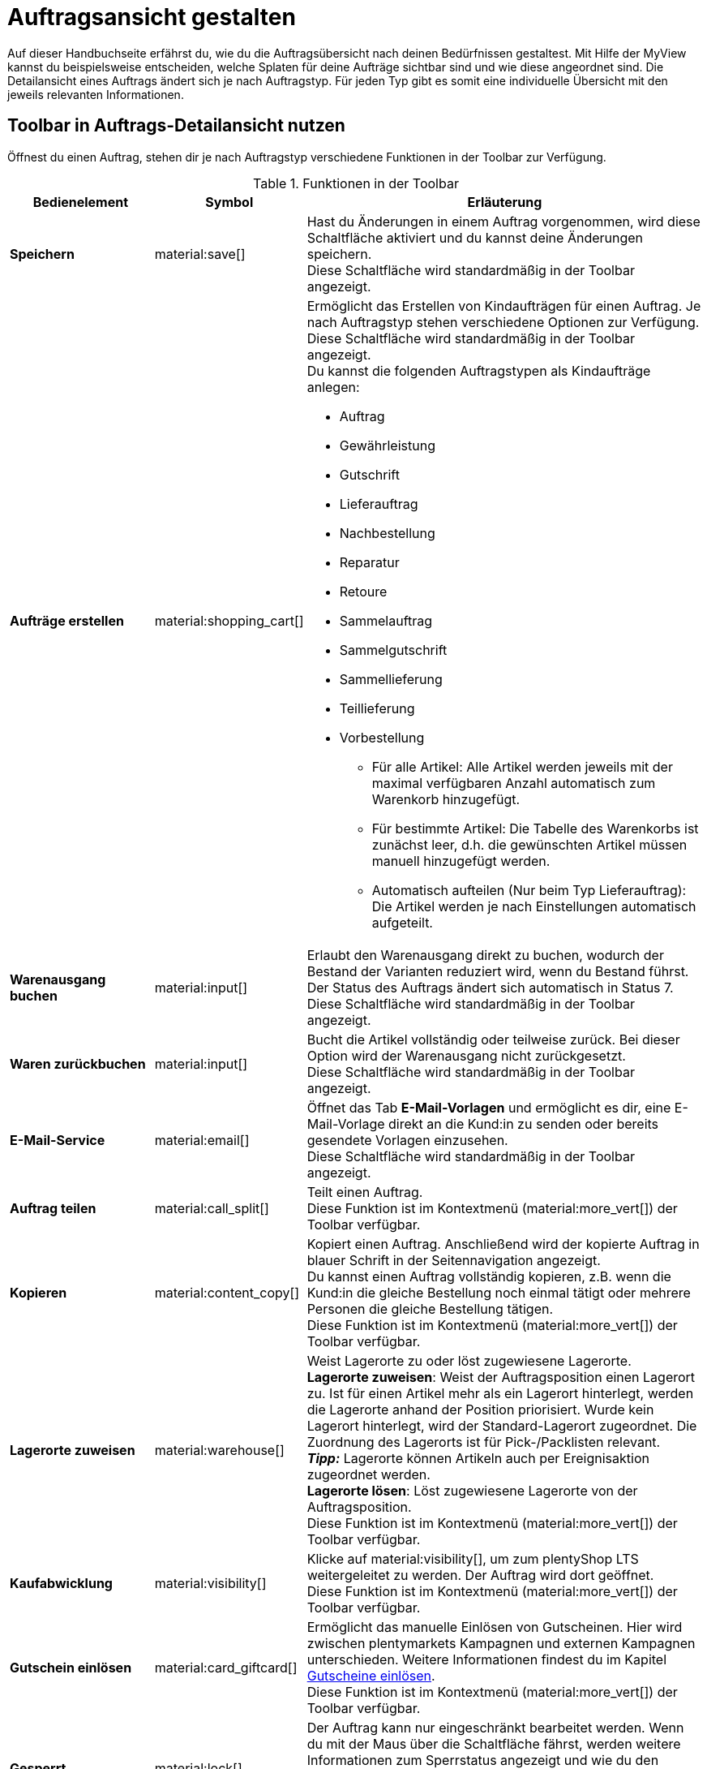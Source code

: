 = Auftragsansicht gestalten

:keywords: MyView, Auftragsansicht gestalten
:author: team-order-core

Auf dieser Handbuchseite erfährst du, wie du die Auftragsübersicht nach deinen Bedürfnissen gestaltest. Mit Hilfe der MyView kannst du beispielsweise entscheiden, welche Splaten für deine Aufträge sichtbar sind und wie diese angeordnet sind.
Die Detailansicht eines Auftrags ändert sich je nach Auftragstyp. Für jeden Typ gibt es somit eine individuelle Übersicht mit den jeweils relevanten Informationen.

[#design-toolbar]
== Toolbar in Auftrags-Detailansicht nutzen
//add screenshot of toolbar

Öffnest du einen Auftrag, stehen dir je nach Auftragstyp verschiedene Funktionen in der Toolbar zur Verfügung.
//Kann die Toolbar auch selbst gestaltet werden? Ab wann möglich?
//Entscheide hier selbst, welche Funktionen du direkt angezeigt bekommen möchtest und welche Funktionen im Kontextmenü (material:more_vert[]) verfügbar sein sollen. Klicke dazu auf *Spalten konfigurieren* und nimm die Einstellungen vor, um für dich wichtige Funktionen einzublenden und weniger relevante Funktionen über das Kontextmenü erreichbar zu machen.

[[table-toolbar-functions]]
.Funktionen in der Toolbar
[cols="2,1,6a"]
|===
|Bedienelement |Symbol |Erläuterung

| *Speichern*
| material:save[]
|Hast du Änderungen in einem Auftrag vorgenommen, wird diese Schaltfläche aktiviert und du kannst deine Änderungen speichern. +
Diese Schaltfläche wird standardmäßig in der Toolbar angezeigt.

| *Aufträge erstellen*
| material:shopping_cart[]
|Ermöglicht das Erstellen von Kindaufträgen für einen Auftrag. Je nach Auftragstyp stehen verschiedene Optionen zur Verfügung. +
Diese Schaltfläche wird standardmäßig in der Toolbar angezeigt. +
Du kannst die folgenden Auftragstypen als Kindaufträge anlegen:

* Auftrag
* Gewährleistung
* Gutschrift
* Lieferauftrag
* Nachbestellung
* Reparatur
* Retoure
* Sammelauftrag
* Sammelgutschrift
* Sammellieferung
* Teillieferung
* Vorbestellung

** Für alle Artikel: Alle Artikel werden jeweils mit der maximal verfügbaren Anzahl automatisch zum Warenkorb hinzugefügt.
** Für bestimmte Artikel: Die Tabelle des Warenkorbs ist zunächst leer, d.h. die gewünschten Artikel müssen manuell hinzugefügt werden.
** Automatisch aufteilen (Nur beim Typ Lieferauftrag): Die Artikel werden je nach Einstellungen automatisch aufgeteilt.

| *Warenausgang buchen*
| material:input[]
|Erlaubt den Warenausgang direkt zu buchen, wodurch der Bestand der Varianten reduziert wird, wenn du Bestand führst. Der Status des Auftrags ändert sich automatisch in Status 7. +
Diese Schaltfläche wird standardmäßig in der Toolbar angezeigt.

//wo verfügbar? Ansonsten rausnehmen
| *Waren zurückbuchen*
| material:input[]
|Bucht die Artikel vollständig oder teilweise zurück. Bei dieser Option wird der Warenausgang nicht zurückgesetzt. +
Diese Schaltfläche wird standardmäßig in der Toolbar angezeigt.

| *E-Mail-Service*
| material:email[]
|Öffnet das Tab *E-Mail-Vorlagen* und ermöglicht es dir, eine E-Mail-Vorlage direkt an die Kund:in zu senden oder bereits gesendete Vorlagen einzusehen. +
Diese Schaltfläche wird standardmäßig in der Toolbar angezeigt.

| *Auftrag teilen*
| material:call_split[]
|Teilt einen Auftrag. +
Diese Funktion ist im Kontextmenü (material:more_vert[]) der Toolbar verfügbar.
//weitere Schritte geteilter Auftrag?

| *Kopieren*
| material:content_copy[]
|Kopiert einen Auftrag. Anschließend wird der kopierte Auftrag in blauer Schrift in der Seitennavigation angezeigt. +
Du kannst einen Auftrag vollständig kopieren, z.B. wenn die Kund:in die gleiche Bestellung noch einmal tätigt oder mehrere Personen die gleiche Bestellung tätigen. +
Diese Funktion ist im Kontextmenü (material:more_vert[]) der Toolbar verfügbar.

| *Lagerorte zuweisen*
| material:warehouse[]
|Weist Lagerorte zu oder löst zugewiesene Lagerorte. +
*Lagerorte zuweisen*: Weist der Auftragsposition einen Lagerort zu. Ist für einen Artikel mehr als ein Lagerort hinterlegt, werden die Lagerorte anhand der Position priorisiert. Wurde kein Lagerort hinterlegt, wird der Standard-Lagerort zugeordnet.
Die Zuordnung des Lagerorts ist für Pick-/Packlisten relevant. +
*_Tipp:_* Lagerorte können Artikeln auch per Ereignisaktion zugeordnet werden. +
*Lagerorte lösen*: Löst zugewiesene Lagerorte von der Auftragsposition. +
Diese Funktion ist im Kontextmenü (material:more_vert[]) der Toolbar verfügbar.

| *Kaufabwicklung*
| material:visibility[]
|Klicke auf material:visibility[], um zum plentyShop LTS weitergeleitet zu werden. Der Auftrag wird dort geöffnet. +
Diese Funktion ist im Kontextmenü (material:more_vert[]) der Toolbar verfügbar.

| *Gutschein einlösen*
| material:card_giftcard[]
|Ermöglicht das manuelle Einlösen von Gutscheinen. Hier wird zwischen plentymarkets Kampagnen und externen Kampagnen unterschieden. Weitere Informationen findest du im Kapitel xref:working-with-orders#redeem-coupon[Gutscheine einlösen]. +
Diese Funktion ist im Kontextmenü (material:more_vert[]) der Toolbar verfügbar.

| *Gesperrt*
| material:lock[]
|Der Auftrag kann nur eingeschränkt bearbeitet werden. Wenn du mit der Maus über die Schaltfläche fährst, werden weitere Informationen zum Sperrstatus angezeigt und wie du den Auftrag entsperren kannst. +
Diese Schaltfläche befindet sich ganz rechts in der Toolbar und wird nur in gesperrten Aufträgen angezeigt.

| *Auftrag löschen*
| material:delete[]
|Klicke rechts oben auf material:delete[] *Auftrag löschen*, um einen Auftrag zu löschen. Bestätige anschließend die Sicherheitsabfrage. +
Beachte, dass nicht alle Aufträge gelöscht werden können. +
Diese Funktion ist im Kontextmenü (material:more_vert[]) der Toolbar verfügbar.
//wann kann ein Auftrag nicht gelöscht werden?
|===

[TIP]
.Seitennavigation ein- und ausblenden
====
Sowohl in der Auftragsübersicht als auch in der Detailansicht eines Auftrags hast du die Möglichkeit, die Seitennavigation ein- und auszuklappen. Klicke dazu oben links auf material:menu[].
====

[#configure-columns]
== Spalten in der Übersicht konfigurieren

Die Tabellenspalten der Auftrags-Übersicht sind für beide Ebenen konfigurierbar. Beim ersten Öffnen des Menüs *Aufträge » Aufträge (Testphase)* wird dir die Standardansicht der Tabelle angezeigt. Mit Klick auf *Spalten konfigurieren* (material:settings[]) rechts öffnet sich das Fenster mit den Optionen *Tabelle Aufträge* und *Tabelle Auftragspositionen*. Im Fenster *Spalten konfigurieren* kannst du jeweils wählen, welche Spalten du sehen möchtest und in welcher Reihenfolge diese angezeigt werden sollen.

[.collapseBox]
.*Spalten konfigurieren*
--
Wenn du die Tabelle einmal angepasst hast, wird diese Auswahl gespeichert. Du kannst das Layout jederzeit ändern. Die zur Verfügung stehenden Spalten findest du in <<table-order-overview>> sowie <<table-order-items>>. Dort ist ebenfalls beschrieben, bei welchen Spalten es sich um Standardspalten handelt. Standardspalten werden angezeigt, wenn die Tabelle nicht konfiguriert ist. Gehe wie im Folgenden beschrieben vor, um die Tabelle anzupassen.

[.instruction]
Spalten konfigurieren:

. Öffne das Menü *Aufträge » Aufträge (Testphase)*.
. Klicke oben rechts auf *Spalten konfigurieren* (material:settings[]).
. Wähle, welche Ebene der Tabelle du konfigurieren möchtest. +
→ Das Fenster *Spalten konfigurieren* wird geöffnet.
. Wähle die Spalten, die angezeigt werden sollen. Beachte dazu die Erläuterungen in <<table-order-overview>> und <<table-order-items>>.
. Verschiebe (material:sort[]) die Spalten so, dass sie in der gewünschten Reihenfolge angezeigt werden.
. Füge bei Bedarf Spalten hinzu oder wähle sie ab, wenn du sie nicht benötigst.
. Klicke auf *Bestätigen*. +
→ Die Einstellungen werden gespeichert.

[TIP]
.Reihenfolge via Drag-and-drop anpassen
====
Du kannst die Reihenfolge der Tabellenspalten per Drag-and-drop mit einem Klick auf material:drag_indicator[] beliebig verändern. Ziehe die Einträge an die gewünschte Stelle und speichere deine Änderungen anschließend.
====

[#table-columns-orders]
=== Tabellenspalten für Aufträge konfigurieren

Folgende Spalten stehen für die *Auftragsübersicht* zur Verfügung:

[[table-order-overview]]
.Auftragsübersicht
[cols="1,3"]
|====
|Einstellung|Erläuterung

|*Ausklappen*
|Ermöglicht das Ausklappen eines Auftrags in der Auftragsübersicht.

|*Auswahl*
|Ermöglicht das Auswählen von Aufträgen, um Funktionen für alle gewählten Aufträge durchzuführen.

| *Sperrstatus*
|Zeigt an, ob der Auftrag gesperrt ist oder nicht. Ein Auftrag wird gesperrt, sobald eine Rechnung erzeugt wurde. Eine Gutschrift wird gesperrt, sobald ein Gutschriftsdokument erzeugt wurde. Du kannst den Auftrag oder die Gutschrift entsperren, wenn du einen Stornobeleg für das jeweilige Dokument erzeugst. +
* (material:lock_open[]) = Nicht gesperrt
* (material:lock[]) =  Gesperrt +
Diese Spalte ist eine Standardspalte.

| *Auftragstyp*
|Der Typ des Auftrags wird angezeigt. +
Diese Spalte ist eine Standardspalte.

| *Auftrags-ID*
|Die ID des Auftrags wird angezeigt.
Diese Spalte ist eine Standardspalte.

| *Kontakt*
|Der Name des Kontakts wird angezeigt. +
Diese Spalte ist eine Standardspalte.

| *Kontakt-ID*
|Die ID des Kontakts, d.h. der Käufer:in, wird angezeigt. +
Damit eine ID angezeigt wird, muss ein Kontaktdatensatz für diese Käufer:in angelegt sein. Handelt es sich um eine Gastbestellung, wird *Gast* angezeigt. Durch Klick auf die Kontakt-ID wird der Kontaktdatensatz geöffnet. +
Dies ist eine Standardspalte.

| *Mandant*
|Der Mandant, über den der Auftrag erstellt wurde, wird angezeigt. +
Diese Spalte ist eine Standardspalte.

| *Mandanten-ID*
|Die ID des Mandanten wird angezeigt. +
Diese Spalte ist eine Standardspalte.

| *Standort*
|Der Standort, zu dem der Mandant gehört, über den der Auftrag erstellt wurde, wird angezeigt. +
Diese Spalte ist eine Standardspalte.

| *Standort-ID*
|Die ID des Standortes, zu dem der Mandant gehört, über den der Auftrag erstellt wurde, wird angezeigt. +
Diese Spalte ist eine Standardspalte.

| *Artikelmenge*
| Zeigt die Artikelmenge aller Artikel im Auftrag an. +
Diese Spalte ist eine Standardspalte.

| *Auftragssumme (netto)*
|Die Nettogesamtsumme des Auftrags wird in der Auftragswährung angezeigt. +
Diese Spalte ist eine Standardspalte.

| *Auftragssumme (brutto)*
|Die Bruttogesamtsumme des Auftrags wird in der Auftragswährung angezeigt. +
Diese Spalte ist eine Standardspalte.

| *USt.*
|Der auf den Auftrag angewendete Umsatzsteuersatz wird angezeigt. +
Diese Spalte ist eine Standardspalte.

| *Status*
|Der Bearbeitungsstatus des Auftrags wird angezeigt. +
Diese Spalte ist eine Standardspalte.

| *Warenausgangsdatum*
|Das Datum, an dem die Waren ausgebucht wurden, wird angezeigt. +
Diese Spalte ist eine Standardspalte.

| *Auftragsdatum*
|Das Datum, an dem der Auftrag ins System kam, wird angezeigt. +
Diese Spalte ist eine Standardspalte.

| *Zahlungsart*
|Die für diesen Auftrag gewählte Zahlungsart wird angezeigt. +
Diese Spalte ist eine Standardspalte.

| *Rechnungsnummer*
|Wurde bereits eine Rechnung für den Auftrag erstellt, wird die Rechnungsnummer angezeigt. +
Diese Spalte ist eine Standardspalte.

| *Zahlungsstatus*
|Der Zahlungsstatus des Auftrags wird angezeigt. +
* Ausstehend = Der vollständige Betrag ist noch offen.
* Vorausbezahlt = Der Betrag oder ein Teilbetrag wurde bereits im Voraus bezahlt.
* Teilbezahlt = Der Betrag wurde teilweise bezahlt.
* Bezahlt = Der Betrag wurde vollständig bezahlt.
* Überbezahlt = Es wurde mehr als der ausstehende Betrag gezahlt. +
Diese Spalte ist eine Standardspalte.

| *Zahlungsdatum*
|Das Datum, an dem die Zahlung für diesen Auftrag eingegangen ist, wird angezeigt. +
Diese Spalte ist eine Standardspalte.

| *Währung*
|Die Währung des Auftrags wird angezeigt. +
Diese Spalte ist eine Standardspalte.

| *Lieferland*
|Das Land, in das dieser Auftrag versendet wird, wird angezeigt. Das angezeigte Lieferland wird der angegebenen Lieferadresse entnommen. +
Diese Spalte ist eine Standardspalte.

| *Lieferdatum*
|Das voraussichtliches Lieferdatum des Auftrags wird angezeigt. +
Diese Spalte ist eine Standardspalte.

| *Quelle*
|Zeigt an, wie der Auftrag erstellt wurde, z.B. manuell oder über Rest. +
Diese Spalte ist eine Standardspalte.

| *Eigner*
| Die Eigner:in des Auftrags wird angezeigt. +
Dies ist eine optionale Spalte.

| *Herkunfts-ID*
| Die ID der Herkunft, über die der Auftrag erstellt wurde, wird angezeigt. Die xref:auftraege:auftragsherkunft.adoc#[Auftragsherkunft] ist der Verkaufskanal, über den ein Auftrag generiert wird. +
Diese Spalte ist eine Standardspalte.

| *Herkunft*
| Die Herkunft des Auftrags wird angezeigt, d.h. *Mandant (Shop)* oder *Manuelle Eingabe*. +
Diese Spalte ist eine Standardspalte.

| *Lager*
|Das Hauptlager des Auftrags wird angezeigt.  +
Diese Spalte ist eine Standardspalte.

| *Lager-ID*
| Die ID des Hauptlagers wird angezeigt. +
Dies ist eine optionale Spalte.

| *Versandkosten*
|Die Versandkosten des Auftrags werden angezeigt. +
Diese Spalte ist eine Standardspalte.

| *Gewicht [kg]*
| Das Gesamtgewicht des Auftrags wird angezeigt. +
Dies ist eine optionale Spalte.

| *Referenz*
| Die ID des referenzierten Auftrags wird angezeigt. Durch Klick auf die ID öffnet sich der referenzierte Auftrag. +
Dies ist eine optionale Spalte.

| *Rechnungsadresse*
|Die Rechnungsadresse wird angezeigt.
Diese Spalte ist eine Standardspalte.

| *Lieferadresse*
|Die Lieferadresse wird angezeigt.
Diese Spalte ist eine Standardspalte.

//IN UI NICHT SICHTBAR
| *Auftragsherkunft*
|Die Auftragsherkunft, über die der Auftrag  erstellt wurde, wird angezeigt. Die xref:auftraege:auftragsherkunft.adoc#[Auftragsherkunft] ist der Verkaufskanal, über den ein Auftrag generiert wird. +
Diese Spalte ist eine Standardspalte.

| *Tags*
|Dem Auftrag zugeordnete Tags werden angezeigt. +
Dies ist eine optionale Spalte.

| *Versandprofil*
|Das Versandprofil wird angezeigt.
Diese Spalte ist eine Standardspalte.

| *Versanddienstleister*
|Der Versanddiensteister wird angezeigt.
Diese Spalte ist eine optionale Spalte.

|*Aktionen*
|Zeigt die weiteren Aktionen (icon) an, die für den jeweiligen Auftrag zur Verfügung stehen.
|====

[#table-columns-order-items]
=== Tabellenspalten für Auftragspositionen konfigurieren

Wenn du die zweite Ebene aufklappst (material:chevron_right[]), werden dir Informationen zu den *Auftragspositionen* angezeigt. Dafür stehen die in der folgenden Tabelle aufgelisteten Spalten zur Verfügung. Beachte, dass Auftragspositionen nicht bearbeitet werden können. +
*_Hinweis:_* Die Auftragspositionen sind nicht für alle Auftragstypen gleich.

[[table-order-items]]
.Auftragspositionen
[cols="1,3"]
|====
|Einstellung|Erläuterung

| *Ausklappen*
|Ermöglicht das Ausklappen weiterer Informationen zu Auftragspositionen und zeigt den *Namen*, den *Wert* sowie den *Aufpreis* an.

| *Menge*
|Die bestellte Menge der Auftragsposition wird angezeigt. +
Diese Spalte ist eine Standardspalte.

| *Artikel-ID*
|Die Artikel-ID der Auftragsposition wird angezeigt. Durch Klick auf die ID wird der Artikel geöffnet. +
Diese Spalte ist eine Standardspalte.

| *Variantennummer*
|Die Variantennummer der Auftragsposition wird angezeigt. +
Diese Spalte ist eine Standardspalte.

| *Variantenname*
|Der Variantenname der Auftragsposition wird angezeigt. +
Diese Spalte ist eine Standardspalte.

| *Varianten-ID*
|Die Varianten-ID der Auftragsposition wird angezeigt. Durch Klick auf die ID wird die Variante geöffnet. +
Diese Spalte ist eine Standardspalte.

| *Artikelname*
|Der Artikelname der Auftragsposition wird angezeigt. +
Dies ist eine optionale Spalte.

| *Attribute*
|Die Attribute der Auftragsposition werden angezeigt. +
Diese Spalte ist eine Standardspalte.

| *Nettopreis*
|Der Nettopreis der Auftragsposition wird angezeigt.  +
Diese Spalte ist eine Standardspalte.

| *Regulärer Nettopreis*
|Der reguläre Nettopreis der Auftragsposition wird angezeigt.  +
Diese Spalte ist eine optionale Spalte.

| *Bruttopreis*
|Der Bruttopreis der Auftragsposition wird angezeigt.  +
Diese Spalte ist eine Standardspalte.

| *Rabatt [%]*
|Der für die Auftragsposition gewährte Rabatt wird angezeigt. +
Diese Spalte ist eine Standardspalte.

| *Aufpreis gesamt*
|Die Summe der Aufpreise der Bestelleigenschaften der Auftragsposition wird angezeigt. +
Diese Spalte ist eine Standardspalte.

| *Gesamtbetrag (netto)*
|Die Nettogesamtsumme der Auftragsposition wird angezeigt. +
Diese Spalte ist eine Standardspalte.

| *Gesamtbetrag (brutto)*
|Die Bruttogesamtsumme der Auftragsposition wird angezeigt. +
Diese Spalte ist eine Standardspalte.

| *Lager*
|Das Lager der Auftragsposition wird angezeigt. +
Diese Spalte ist eine Standardspalte.

| *USt. [%]*
|Der Umsatzsteuersatz der Auftragsposition wird angezeigt. +
Diese Spalte ist eine Standardspalte.

| *Externe Artikel-ID*
|Die externe Artikel-ID wird angezeigt. +
Dies ist eine optionale Spalte.

| *Externe Auftragspositions-ID*
|Die vom Marktplatz übermittelte externe Auftragspositions-ID wird angezeigt. +
Dies ist eine optionale Spalte.

| *Eigenschafts-ID*
|Die Eigenschafts-ID wird angezeigt. +
Dies ist eine optionale Spalte.

| *Lagerorte*
|Die Lagerorte der Auftragsposition werden angezeigt. +
Diese Spalte ist eine ? Spalte.

| *Gewinnspanne (netto)*
|Die Netto-Gewinnspanne der Auftragsposition wird angezeigt. +
Diese Spalte ist eine ? Spalte.

| *Bemerkung*
|Das Feld Bemerkung wird angezeigt. +
*_Hinweis:_* Dieses Datenfeld gibt es für Retoure und Reparatur.

| *Artikelstatus*
|Das Lager der Auftragsposition wird angezeigt. +
Diese Spalte ist eine Standardspalte. +
*_Hinweis:_* Dieses Datenfeld gibt es für Retoure und Reparatur.

| *Nachbestellungs-ID*
|Die ID der Nachbestellung wird angezeigt. Klicke auf die ID, um die Nachbestellung zu öffnen.
|====


[#editing-mode]
== Bearbeitungsmodus verwenden

Der Bearbeitungsmodus bietet dir viel Flexibilität beim Anordnen von Inhalten und Daten im Menü *Aufträge » Aufträge (Tesphase)*. Grundsätzlich platzierst du Elemente intuitiv per Drag-and-drop. Du kannst jedes Element individuell anpassen und weiter bearbeiten. <<#table-functions-editing-mode>> enthält einen Überblick über die Funktionen, die im Bearbeitungsmodus zur Verfügung stehen.

[TIP]
.Hast du Admin-Rechte?
======
Nur xref:business-entscheidungen:benutzerkonten-zugaenge.adoc#[Admin-Nutzer] können Ansichten erstellen und bearbeiten.
Falls du kein Admin bist:

. Wende dich an eine Person mit Admin-Rechten.
. Bitte die Person, die erforderlichen Ansichten zu erstellen und sie für dein Benutzerkonto freizugeben.
======

[[table-functions-editing-mode]]
.Verfügbare Funktionen im Bearbeitungsmodus
[cols="2,1,6"]
|===

|Bedienelement |Symbol |Erläuterung

| *Ansicht bearbeiten*
|icon:design_inline_edit[set=plenty]
| Öffnet die Ansicht zur Bearbeitung. +
Du kannst die Elemente per Drag-and-drop an einer anderen Stelle positionieren und die Größe der Elemente anpassen.

| *Rückgängig*
|icon:undo[set=material]
| Macht die letzte Änderung rückgängig, solange die betreffende Änderung noch nicht gespeichert wurde.

| *Wiederherstellen*
|icon:redo[set=material]
| Stellt eine rückgängig gemachte Änderung wieder her.

| *Standardansicht*
|
| Dieser Bereich zeigt an, welche Ansicht aktuell geöffnet ist. Klicke auf icon:sort-down[role=darkGrey], um zu einer anderen Ansicht zu wechseln oder eine neue Ansicht zu erstellen.

| *Letzten Speicherpunkt wiederherstellen*
|icon:restore[set=material]
| Setzt die Ansicht auf den Stand zurück, der beim letzten Speichern vorhanden war.

| *Speichern*
|icon:save[set=material]
| Speichert die Änderungen. Auf diese Weise kannst du beliebig viele Ansichten nach deinen Wünschen speichern. +
Wenn du das nächste Mal {edit-object} bearbeiten möchtest, kannst du die von dir bevorzugte Ansicht über die Dropdown-Liste oben rechts öffnen. Ebenfalls über diese Dropdown-Liste erstellst du mit einem Klick auf icon:add[set=material] *Neue Ansicht erstellen…* eine neue Ansicht.

| *Bearbeiten*
|icon:edit[set=material]
|Wenn du das Element bearbeitest, siehst du auf der rechten Seite im Bereich *Elemente*, welche Elemente in diesem Bereich noch nicht verwendet wurden und dir somit noch zur Verfügung stehen. Bereits verwendete Elemente sind ausgegraut und können nicht ein weiteres Mal verwendet werden.

| *Löschen*
|icon:delete[set=material]
|Löscht das Element.

| *Schließen*
|icon:close[set=material]
| Beendet den Bearbeitungsmodus. Wenn du die Änderungen nicht gespeichert hast, wird eine Sicherheitsabfrage angezeigt.

|===

[#create-new-view]
=== Neue Ansicht erstellen
Um eine neue Ansicht zu erstellen, gehe vor wie im Folgenden beschrieben.

[.instruction]
Neue Ansicht erstellen:

. Klicke auf die Liste der Ansichten (icon:caret-down[role="darkGrey"]).
. Klicke auf icon:add[set=material] *Neue Ansicht erstellen ...*.
. Gib einen Namen ein.
. Klicke auf *Ansicht erstellen*. +
→ Die neue Ansicht wird erstellt und automatisch geöffnet, d.h. sie wird angewendet.
Es ist jetzt möglich, zwischen den Ansichten zu wechseln.

[#place-elements]
=== Elemente anordnen

Platziere die Elemente intuitiv per Drag-and-drop genau an der Stelle, an der du sie haben möchtest. Passe außerdem die Größe der Elemente an deine Bedürfnisse an. +
Um Elemente hinzuzufügen, gehe vor wie im Folgenden beschrieben.

[.instruction]
Elemente anordnen:

. Öffne das Menü *Aufträge » Aufträge (Testphase)*.
. Öffne die Auftragsansicht, in der du ein Element platzieren möchtest.
. Klicke auf icon:design_inline_edit[set=plenty] *Ansicht bearbeiten*.
. Wähle rechts ein Element und platziere es per Drag-and-drop an der gewünschten Stelle. +
*_Optional:_* Bewege deinen Mauszeiger an den Rand eines Elementes und ziehe das Element mit gedrückter Maustaste in die beliebige Größe. +
*_Tipp:_* Möchtest du deine Elemente später an eine andere Stelle verschieben? Dann kannst du dies jederzeit per Drag-and-drop tun, bis alle Elemente ideal platziert sind.

[#complete-editing]
=== Bearbeitung abschließen

Hast du alle Einstellungen vorgenommen, kannst du deine Änderungen speichern und den Bearbeitungsmodus abschließen. Prüfe im Anschluss, ob die Ansicht nun deinen Vorstellungen entspricht.

[.instruction]
Bearbeitung abschließen:

. Speichere die Ansicht (terra:save[role="darkGrey"]) und schließe den Bearbeitungsmodus (icon:close[role="darkGrey"]).
. Prüfe das Ergebnis im Hauptfenster.
. Falls erforderlich:
.. Klicke noch einmal auf *Ansicht bearbeiten* (terra:design_inline_edit[role="darkGrey"]) und passe die Ansicht weiter an.
.. Erlaube anderen Benutzer:innen, die Ansicht zu sehen.

//evtl. in Konfig umschreiben
[#show-order-items]
== Auftragspositionen ein- und ausblenden

In der Auftragsübersicht werden die Auftragspositionen standardmäßig nicht angezeigt. Möchtest du aber Eigenschaften zu Auftragspositionen, wie *Name* oder *Wert* sehen, klicke in der Zeile des Auftrags links auf das Pfeilsymbol (material:chevron_right[]). Zunächst werden dir die Informationen zum Auftrag, wie *Menge*, *Artikel-ID* oder *Variantennummer* angezeigt. Klicke auf dieser Ebene ein weiteres Mal links auf das Pfeilsymbol (material:chevron_right[]), um die Eigenschaften zu sehen.

*_Hinweis:_* Möchtest du die Eigenschaften der Auftragspositionen bearbeiten, öffne den gewünschten Auftrag und klicke im Bereich *Auftragspositionen* auf *Bearbeiten* (material:edit[]).


[#asterisk-unsaved-changes]
== Ungespeicherte Änderungen erkennen

//add screenshot
Hast du Änderungen an einem Auftrag vorgenommen, erscheint ein Sternchen links in der Seitennavigation. Dieses Sternchen zeigt an, auf welcher Ebene ungespeicherte Änderungen vorhanden sind. Sobald du die Änderungen speicherst (material:save[]) oder die Änderungen auf den vorherigen Stand zurücksetzt, verschwindet das Sternchen wieder.

// Link zur nächsten Seite hier einfügen
